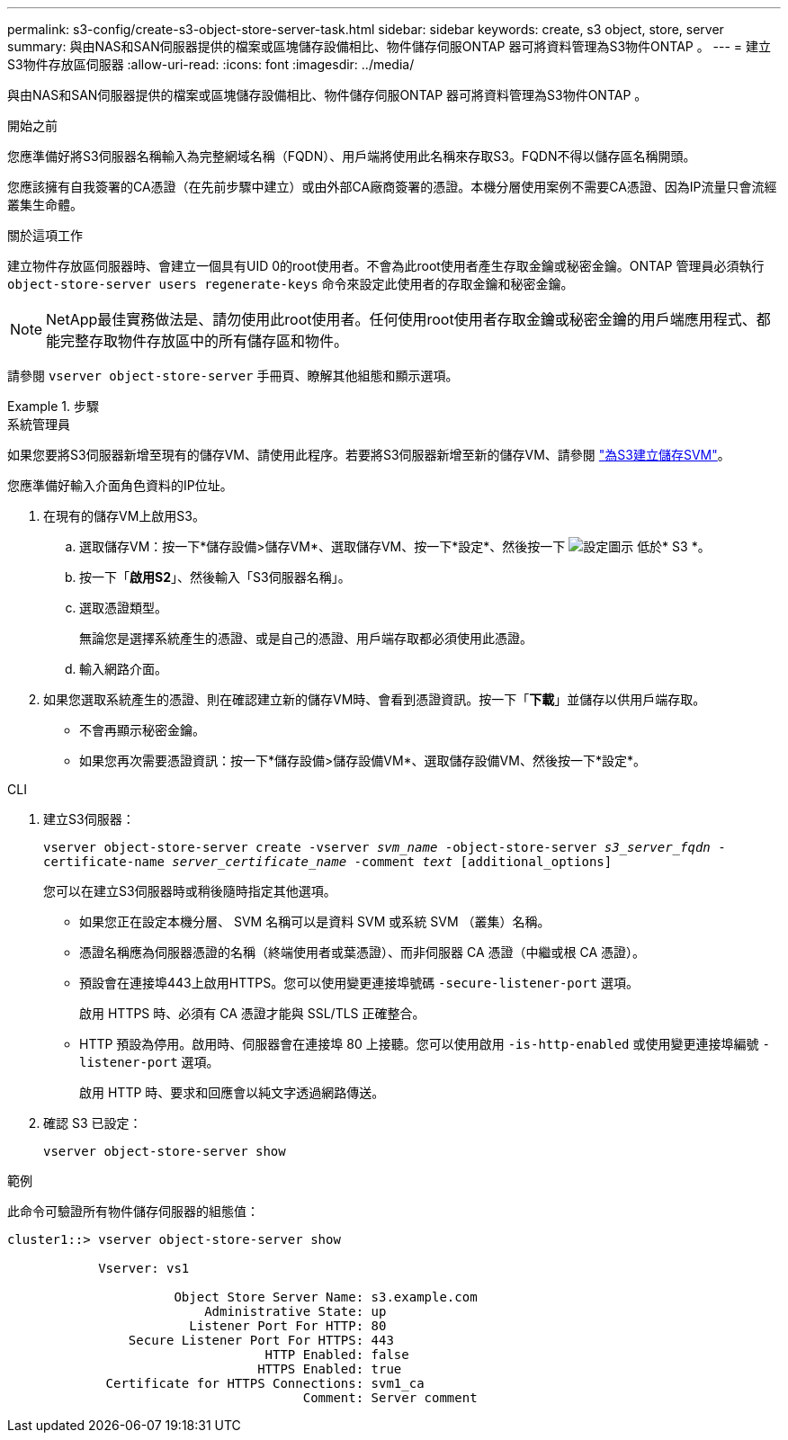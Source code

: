 ---
permalink: s3-config/create-s3-object-store-server-task.html 
sidebar: sidebar 
keywords: create, s3 object, store, server 
summary: 與由NAS和SAN伺服器提供的檔案或區塊儲存設備相比、物件儲存伺服ONTAP 器可將資料管理為S3物件ONTAP 。 
---
= 建立S3物件存放區伺服器
:allow-uri-read: 
:icons: font
:imagesdir: ../media/


[role="lead"]
與由NAS和SAN伺服器提供的檔案或區塊儲存設備相比、物件儲存伺服ONTAP 器可將資料管理為S3物件ONTAP 。

.開始之前
您應準備好將S3伺服器名稱輸入為完整網域名稱（FQDN）、用戶端將使用此名稱來存取S3。FQDN不得以儲存區名稱開頭。

您應該擁有自我簽署的CA憑證（在先前步驟中建立）或由外部CA廠商簽署的憑證。本機分層使用案例不需要CA憑證、因為IP流量只會流經叢集生命體。

.關於這項工作
建立物件存放區伺服器時、會建立一個具有UID 0的root使用者。不會為此root使用者產生存取金鑰或秘密金鑰。ONTAP 管理員必須執行 `object-store-server users regenerate-keys` 命令來設定此使用者的存取金鑰和秘密金鑰。

[NOTE]
====
NetApp最佳實務做法是、請勿使用此root使用者。任何使用root使用者存取金鑰或秘密金鑰的用戶端應用程式、都能完整存取物件存放區中的所有儲存區和物件。

====
請參閱 `vserver object-store-server` 手冊頁、瞭解其他組態和顯示選項。

.步驟
[role="tabbed-block"]
====
.系統管理員
--
如果您要將S3伺服器新增至現有的儲存VM、請使用此程序。若要將S3伺服器新增至新的儲存VM、請參閱 link:create-svm-s3-task.html["為S3建立儲存SVM"]。

您應準備好輸入介面角色資料的IP位址。

. 在現有的儲存VM上啟用S3。
+
.. 選取儲存VM：按一下*儲存設備>儲存VM*、選取儲存VM、按一下*設定*、然後按一下 image:icon_gear.gif["設定圖示"] 低於* S3 *。
.. 按一下「*啟用S2*」、然後輸入「S3伺服器名稱」。
.. 選取憑證類型。
+
無論您是選擇系統產生的憑證、或是自己的憑證、用戶端存取都必須使用此憑證。

.. 輸入網路介面。


. 如果您選取系統產生的憑證、則在確認建立新的儲存VM時、會看到憑證資訊。按一下「*下載*」並儲存以供用戶端存取。
+
** 不會再顯示秘密金鑰。
** 如果您再次需要憑證資訊：按一下*儲存設備>儲存設備VM*、選取儲存設備VM、然後按一下*設定*。




--
.CLI
--
. 建立S3伺服器：
+
`vserver object-store-server create -vserver _svm_name_ -object-store-server _s3_server_fqdn_ -certificate-name _server_certificate_name_ -comment _text_ [additional_options]`

+
您可以在建立S3伺服器時或稍後隨時指定其他選項。

+
** 如果您正在設定本機分層、 SVM 名稱可以是資料 SVM 或系統 SVM （叢集）名稱。
** 憑證名稱應為伺服器憑證的名稱（終端使用者或葉憑證）、而非伺服器 CA 憑證（中繼或根 CA 憑證）。
** 預設會在連接埠443上啟用HTTPS。您可以使用變更連接埠號碼 `-secure-listener-port` 選項。
+
啟用 HTTPS 時、必須有 CA 憑證才能與 SSL/TLS 正確整合。

** HTTP 預設為停用。啟用時、伺服器會在連接埠 80 上接聽。您可以使用啟用 `-is-http-enabled` 或使用變更連接埠編號 `-listener-port` 選項。
+
啟用 HTTP 時、要求和回應會以純文字透過網路傳送。



. 確認 S3 已設定：
+
`vserver object-store-server show`



.範例
此命令可驗證所有物件儲存伺服器的組態值：

[listing]
----
cluster1::> vserver object-store-server show

            Vserver: vs1

                      Object Store Server Name: s3.example.com
                          Administrative State: up
                        Listener Port For HTTP: 80
                Secure Listener Port For HTTPS: 443
                                  HTTP Enabled: false
                                 HTTPS Enabled: true
             Certificate for HTTPS Connections: svm1_ca
                                       Comment: Server comment
----
--
====